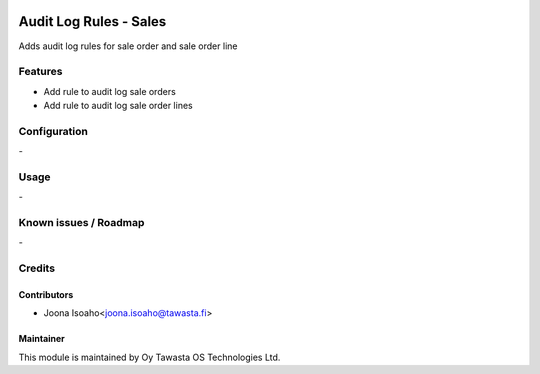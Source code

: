 .. image:: https://img.shields.io/badge/licence-AGPL--3-blue.svg
   :target: http://www.gnu.org/licenses/agpl-3.0-standalone.html
   :alt: License: AGPL-3

=======================
Audit Log Rules - Sales
=======================

Adds audit log rules for sale order and sale order line


Features
========
* Add rule to audit log sale orders
* Add rule to audit log sale order lines

Configuration
=============
\-

Usage
=====
\-

Known issues / Roadmap
======================
\-

Credits
=======

Contributors
------------

* Joona Isoaho<joona.isoaho@tawasta.fi>

Maintainer
----------

.. image:: http://tawasta.fi/templates/tawastrap/images/logo.png
   :alt: Oy Tawasta OS Technologies Ltd.
   :target: http://tawasta.fi/

This module is maintained by Oy Tawasta OS Technologies Ltd.
